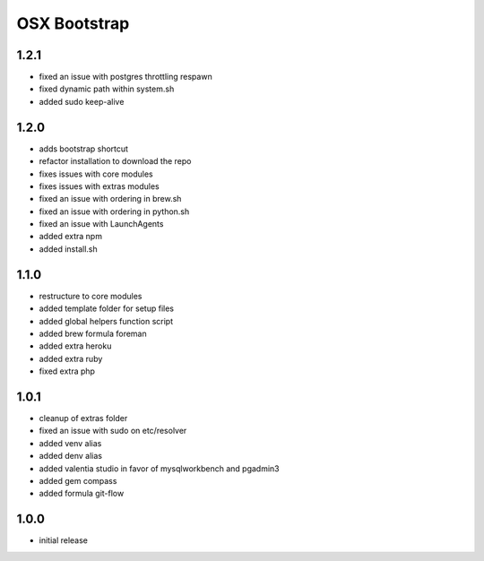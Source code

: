=============
OSX Bootstrap
=============

1.2.1
-----
- fixed an issue with postgres throttling respawn
- fixed dynamic path within system.sh
- added sudo keep-alive

1.2.0
-----
- adds bootstrap shortcut
- refactor installation to download the repo
- fixes issues with core modules
- fixes issues with extras modules
- fixed an issue with ordering in brew.sh
- fixed an issue with ordering in python.sh
- fixed an issue with LaunchAgents
- added extra npm
- added install.sh

1.1.0
-----
- restructure to core modules
- added template folder for setup files
- added global helpers function script
- added brew formula foreman
- added extra heroku
- added extra ruby
- fixed extra php

1.0.1
-----
- cleanup of extras folder
- fixed an issue with sudo on etc/resolver
- added venv alias
- added denv alias
- added valentia studio in favor of mysqlworkbench and pgadmin3
- added gem compass
- added formula git-flow

1.0.0
-----
- initial release
